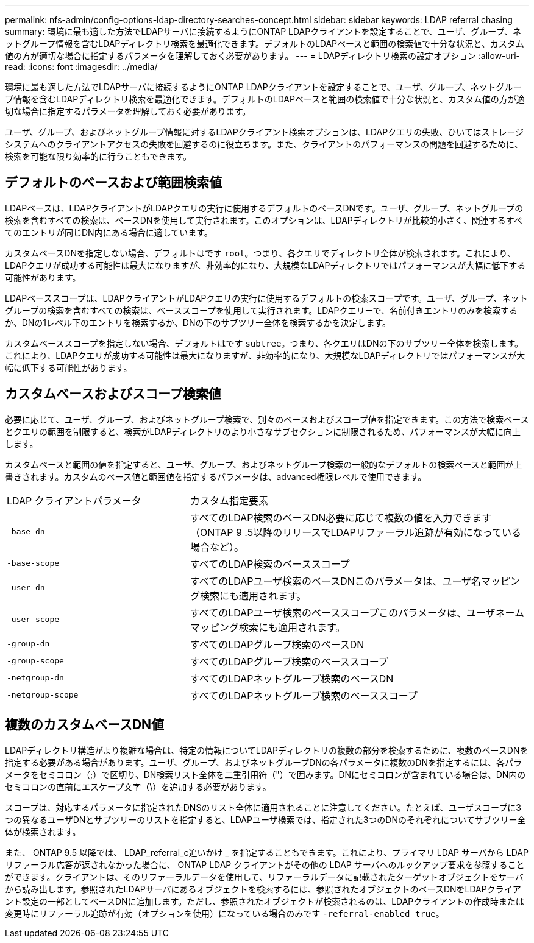 ---
permalink: nfs-admin/config-options-ldap-directory-searches-concept.html 
sidebar: sidebar 
keywords: LDAP referral chasing 
summary: 環境に最も適した方法でLDAPサーバに接続するようにONTAP LDAPクライアントを設定することで、ユーザ、グループ、ネットグループ情報を含むLDAPディレクトリ検索を最適化できます。デフォルトのLDAPベースと範囲の検索値で十分な状況と、カスタム値の方が適切な場合に指定するパラメータを理解しておく必要があります。 
---
= LDAPディレクトリ検索の設定オプション
:allow-uri-read: 
:icons: font
:imagesdir: ../media/


[role="lead"]
環境に最も適した方法でLDAPサーバに接続するようにONTAP LDAPクライアントを設定することで、ユーザ、グループ、ネットグループ情報を含むLDAPディレクトリ検索を最適化できます。デフォルトのLDAPベースと範囲の検索値で十分な状況と、カスタム値の方が適切な場合に指定するパラメータを理解しておく必要があります。

ユーザ、グループ、およびネットグループ情報に対するLDAPクライアント検索オプションは、LDAPクエリの失敗、ひいてはストレージシステムへのクライアントアクセスの失敗を回避するのに役立ちます。また、クライアントのパフォーマンスの問題を回避するために、検索を可能な限り効率的に行うこともできます。



== デフォルトのベースおよび範囲検索値

LDAPベースは、LDAPクライアントがLDAPクエリの実行に使用するデフォルトのベースDNです。ユーザ、グループ、ネットグループの検索を含むすべての検索は、ベースDNを使用して実行されます。このオプションは、LDAPディレクトリが比較的小さく、関連するすべてのエントリが同じDN内にある場合に適しています。

カスタムベースDNを指定しない場合、デフォルトはです `root`。つまり、各クエリでディレクトリ全体が検索されます。これにより、LDAPクエリが成功する可能性は最大になりますが、非効率的になり、大規模なLDAPディレクトリではパフォーマンスが大幅に低下する可能性があります。

LDAPベーススコープは、LDAPクライアントがLDAPクエリの実行に使用するデフォルトの検索スコープです。ユーザ、グループ、ネットグループの検索を含むすべての検索は、ベーススコープを使用して実行されます。LDAPクエリーで、名前付きエントリのみを検索するか、DNの1レベル下のエントリを検索するか、DNの下のサブツリー全体を検索するかを決定します。

カスタムベーススコープを指定しない場合、デフォルトはです `subtree`。つまり、各クエリはDNの下のサブツリー全体を検索します。これにより、LDAPクエリが成功する可能性は最大になりますが、非効率的になり、大規模なLDAPディレクトリではパフォーマンスが大幅に低下する可能性があります。



== カスタムベースおよびスコープ検索値

必要に応じて、ユーザ、グループ、およびネットグループ検索で、別々のベースおよびスコープ値を指定できます。この方法で検索ベースとクエリの範囲を制限すると、検索がLDAPディレクトリのより小さなサブセクションに制限されるため、パフォーマンスが大幅に向上します。

カスタムベースと範囲の値を指定すると、ユーザ、グループ、およびネットグループ検索の一般的なデフォルトの検索ベースと範囲が上書きされます。カスタムのベース値と範囲値を指定するパラメータは、advanced権限レベルで使用できます。

[cols="35,65"]
|===


| LDAP クライアントパラメータ | カスタム指定要素 


 a| 
`-base-dn`
 a| 
すべてのLDAP検索のベースDN必要に応じて複数の値を入力できます（ONTAP 9 .5以降のリリースでLDAPリファーラル追跡が有効になっている場合など）。



 a| 
`-base-scope`
 a| 
すべてのLDAP検索のベーススコープ



 a| 
`-user-dn`
 a| 
すべてのLDAPユーザ検索のベースDNこのパラメータは、ユーザ名マッピング検索にも適用されます。



 a| 
`-user-scope`
 a| 
すべてのLDAPユーザ検索のベーススコープこのパラメータは、ユーザネームマッピング検索にも適用されます。



 a| 
`-group-dn`
 a| 
すべてのLDAPグループ検索のベースDN



 a| 
`-group-scope`
 a| 
すべてのLDAPグループ検索のベーススコープ



 a| 
`-netgroup-dn`
 a| 
すべてのLDAPネットグループ検索のベースDN



 a| 
`-netgroup-scope`
 a| 
すべてのLDAPネットグループ検索のベーススコープ

|===


== 複数のカスタムベースDN値

LDAPディレクトリ構造がより複雑な場合は、特定の情報についてLDAPディレクトリの複数の部分を検索するために、複数のベースDNを指定する必要がある場合があります。ユーザ、グループ、およびネットグループDNの各パラメータに複数のDNを指定するには、各パラメータをセミコロン（;）で区切り、DN検索リスト全体を二重引用符（"）で囲みます。DNにセミコロンが含まれている場合は、DN内のセミコロンの直前にエスケープ文字（\）を追加する必要があります。

スコープは、対応するパラメータに指定されたDNSのリスト全体に適用されることに注意してください。たとえば、ユーザスコープに3つの異なるユーザDNとサブツリーのリストを指定すると、LDAPユーザ検索では、指定された3つのDNのそれぞれについてサブツリー全体が検索されます。

また、 ONTAP 9.5 以降では、 LDAP_referral_c追いかけ _ を指定することもできます。これにより、プライマリ LDAP サーバから LDAP リファーラル応答が返されなかった場合に、 ONTAP LDAP クライアントがその他の LDAP サーバへのルックアップ要求を参照することができます。クライアントは、そのリファーラルデータを使用して、リファーラルデータに記載されたターゲットオブジェクトをサーバから読み出します。参照されたLDAPサーバにあるオブジェクトを検索するには、参照されたオブジェクトのベースDNをLDAPクライアント設定の一部としてベースDNに追加します。ただし、参照されたオブジェクトが検索されるのは、LDAPクライアントの作成時または変更時にリファーラル追跡が有効（オプションを使用）になっている場合のみです `-referral-enabled true`。
